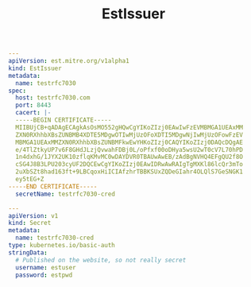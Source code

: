 #+TITLE: EstIssuer

#+begin_src yaml
---
apiVersion: est.mitre.org/v1alpha1
kind: EstIssuer
metadata:
  name: testrfc7030
spec:
  host: testrfc7030.com
  port: 8443
  cacert: |-
  -----BEGIN CERTIFICATE-----
  MIIBUjCB+qADAgECAgkAsOsMO552gHQwCgYIKoZIzj0EAwIwFzEVMBMGA1UEAxMM
  ZXN0RXhhbXBsZUNBMB4XDTE5MDgwOTIwMjUzOFoXDTI5MDgwNjIwMjUzOFowFzEV
  MBMGA1UEAxMMZXN0RXhhbXBsZUNBMFkwEwYHKoZIzj0CAQYIKoZIzj0DAQcDQgAE
  e/4TlZtkyUP7v6F8GHdJLzjQvwahFDBj0L/oPfxf00oDHya5wsU2wT0cV7L70hPD
  1n4dxhG/1JYX2UK10zflqKMvMC0wDAYDVR0TBAUwAwEB/zAdBgNVHQ4EFgQU2f8O
  cSG4J8B3LPU203cyUF2DQCEwCgYIKoZIzj0EAwIDRwAwRAIgTgMXKl86lcQr3mTo
  2uXbSZt8had163ft+9LBCqoxHiICIAfzhrTBBKSUxZQDeGIahr4OLQlS7GeSNGK1
  ey5tEG+Z
-----END CERTIFICATE-----
  secretName: testrfc7030-cred

---
apiVersion: v1
kind: Secret
metadata:
  name: testrfc7030-cred
type: kubernetes.io/basic-auth
stringData:
  # Published on the website, so not really secret
  username: estuser
  password: estpwd
#+end_src
